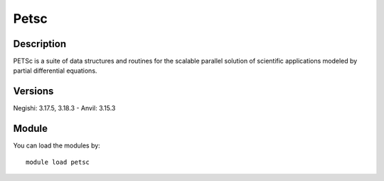 .. _backbone-label:

Petsc
==============================

Description
~~~~~~~~
PETSc is a suite of data structures and routines for the scalable parallel solution of scientific applications modeled by partial differential equations.

Versions
~~~~~~~~
Negishi: 3.17.5, 3.18.3
- Anvil: 3.15.3

Module
~~~~~~~~
You can load the modules by::

    module load petsc

